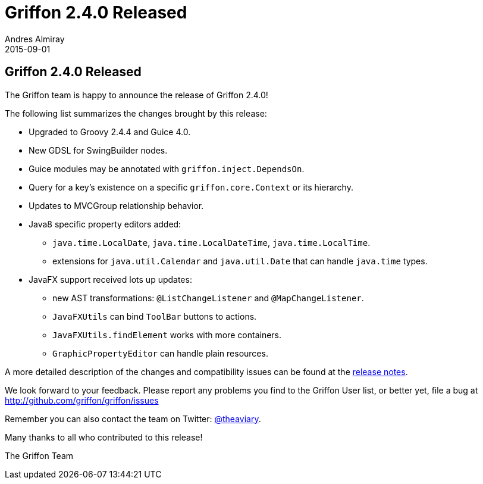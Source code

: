 = Griffon 2.4.0 Released
Andres Almiray
2015-09-01
:jbake-type: post
:jbake-status: published
:category: news
:linkattrs:
:idprefix:
:path-griffon-core: /guide/2.4.0/api/griffon/core

== Griffon 2.4.0 Released

The Griffon team is happy to announce the release of Griffon 2.4.0!

The following list summarizes the changes brought by this release:

 * Upgraded to Groovy 2.4.4 and Guice 4.0.
 * New GDSL for SwingBuilder nodes.
 * Guice modules may be annotated with `griffon.inject.DependsOn`.
 * Query for a key's existence on a specific `griffon.core.Context` or its hierarchy.
 * Updates to MVCGroup relationship behavior.
 * Java8 specific property editors added:
 ** `java.time.LocalDate`, `java.time.LocalDateTime`, `java.time.LocalTime`.
 ** extensions for `java.util.Calendar` and `java.util.Date` that can handle `java.time` types.
 * JavaFX support received lots up updates:
 ** new AST transformations: `@ListChangeListener` and `@MapChangeListener`.
 ** `JavaFXUtils` can bind `ToolBar` buttons to actions.
 ** `JavaFXUtils.findElement` works with more containers.
 ** `GraphicPropertyEditor` can handle plain resources.

A more detailed description of the changes and compatibility issues can be found at the link:/releasenotes/griffon_2.4.0.html[release notes, window="_blank"].

We look forward to your feedback. Please report any problems you find to the Griffon User list,
or better yet, file a bug at http://github.com/griffon/griffon/issues

Remember you can also contact the team on Twitter: http://twitter.com/theaviary[@theaviary].

Many thanks to all who contributed to this release!

The Griffon Team
